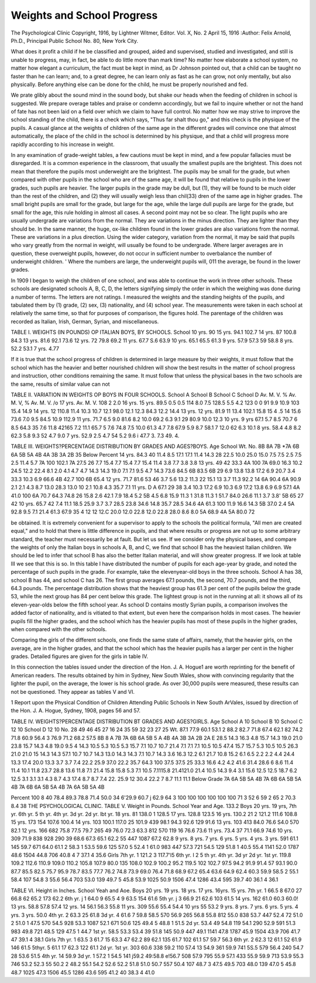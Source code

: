 Weights and School Progress
=============================

The Psychological Clinic
Copyright, 1916, by Lightner Witmer, Editor.
Vol. X, No. 2
April 15, 1916
:Author: Felix Arnold, Ph.D.,
Principal Public School No. 80, New York City.

What does it profit a child if he be classified and grouped, aided
and supervised, studied and investigated, and still is unable to progress, may, in fact, be able to do little more than mark time? No
matter how elaborate a school system, no matter how elegant a
curriculum, the fact must be kept in mind, as Dr Johnson pointed
out, that a child can be taught no faster than he can learn; and, to a
great degree, he can learn only as fast as he can grow, not only
mentally, but also physically. Before anything else can be done for
the child, he must be properly nourished and fed.

We prate glibly about the sound mind in the sound body, but
shake our heads when the feeding of children in school is suggested.
We prepare overage tables and praise or condemn accordingly, but
we fail to inquire whether or not the hand of fate has not been laid
on a field over which we claim to have full control. No matter how
we may strive to improve the school standing of the child, there is a
check which says, "Thus far shalt thou go," and this check is the
physique of the pupils. A casual glance at the weights of children
of the same age in the different grades will convince one that almost
automatically, the place of the child in the school is determined by
his physique, and that a child will progress more rapidly according
to his increase in weight.

In any examination of grade-weight tables, a few cautions must
be kept in mind, and a few popular fallacies must be disregarded.
It is a common experience in the classroom, that usually the smallest
pupils are the brightest. This does not mean that therefore the pupils
most underweight are the brightest. The pupils may be small for
the grade, but when compared with other pupils in the school who
are of the same age, it will be found that relative to pupils in the
lower grades, such pupils are heavier. The larger pupils in the grade
may be dull, but (1), they will be found to be much older than the
rest of the children, and (2) they will usually weigh less than chil(33)
dren of the same age in higher grades. The small bright pupils are
small for the grade, but large for the age, while the large dull pupils
are large for the grade, but small for the age, this rule holding in
almost all cases. A second point may not be so clear. The light
pupils who are usually undergrade are variations from the normal.
They are variations in the minus direction. They are lighter than
they should be. In the same manner, the huge, ox-like children
found in the lower grades are also variations from the normal. These
are variations in a plus direction. Using the wider category, variation from the normal, it may be said that pupils who vary greatly
from the normal in weight, will usually be found to be undergrade.
Where larger averages are in question, these overweight pupils,
however, do not occur in sufficient number to overbalance the number of underweight children. ' Where the numbers are large, the
underweight pupils will, 011 the average, be found in the lower
grades.

In 1909 I began to weigh the children of one school, and was
able to continue the work in three other schools. These schools are
designated schools A, B, C, D, the letters signifying simply the order
in which the weighing was done during a number of terms. The
letters are not ratings. I measured the weights and the standing
heights of the pupils, and tabulated them by (1) grade, (2) sex,
(3) nationality, and (4) school year. The measurements were taken
in each school at relatively the same time, so that for purposes of
comparison, the figures hold. The parentage of the children was
recorded as Italian, Irish, German, Syrian, and miscellaneous.

TABLE I.
WEIGHTS (IN POUNDS) OP ITALIAN BOYS, BY SCHOOLS.
School
10 yrs.
90
15 yrs.
94.1
102.7
14 yrs.
87
100.8
84.3
13 yrs.
81.6
92.1
73.6
12 yrs.
72
79.8
69.2
11 yrs.
67.7
S.6
63.9
10 yrs.
65.1
65.5
61.3
9 yrs.
57.9
57.3
59 58.8
8 yrs.
52.2
53.1
7 yrs.
4.77

If it is true that the school progress of children is determined in
large measure by their weights, it must follow that the school which
has the heavier and better nourished children will show the best
results in the matter of school progress and instruction, other conditions remaining the same. It must follow that unless the physical
bases in the two schools are the same, results of similar value can not

TABLE II.
VARIATION IN WEIGHTS OP BOYS IN FOUR SCHOOLS.
School
A
School
B
School
C
School
D
Av.
M. V.
%
Av.
M. V,
%
Av.
M. V.
/o
17 yrs.
Av.
M. V.
108
2
2.0
16 yrs. 15 yrs.
89.5
0.5
0.5
114
8.0
7.5
128.5
5.5
4.2
123
0
0
91
9.9
10.9
103
15.4
14.9
14 yrs.
12 110.8
11.4
10.3
10.7
12.1
98.0
12.1
12.3
84.3
12.2
14.4
13 yrs.
12 yrs.
81.9
11
13.4
102.1
15.8
15 4
.5
14
15.6
73.6
7.0
9.5
84.5
10.9
112.9
11 yrs.
71.7
6.5
9.0
81.6
8.2
10.0
69.2
6.3
9.1
29 80.9
10.0
12.3
10 yrs. 9 yrs
67.1
5.7
8.5
70.7
6
8.5
64.3 35
7.6
11.8
42165
7.2
11.1
65.7
5
7.6
74.8
7.5
10.0
61.3
4.7
7.8
67.9
5.9
8.7
58.1
7
12.0
62
6.3
10.1
8 yrs.
58.4
4.8
8.2
62.3
5.8
9.3
52
4.7
9.0
7 yrs.
52.9
2.5
4.7
54
5.2
9.6
i 47.7
3.
7.3
49.
4.

TABLE III.
WEIGHTS?PERCENTAGE DISTRIBUTION BY GRADES AND AGES?BOYS.
Age
School
Wt.
No.
8B
8A
7B
*7A
6B
6A
5B
5A
4B
4A
3B
3A
2B
35
Below
Percent
14 yrs.
84.3
40
11.4
8.5
17.1
17.1
11.4
14.3
28
22.5
10.0
25.0
15.0
7.5
7.5
2.5
7.5
2.5
11.4
5.7
7A
100
102.1
7A
27.5
26
7.7
15.4
7.7
15.4
7.7
15.4
11.4
3.8
7.7
3.8
3.8
13 yrs.
49
42
33.3
4A
100
7A
69.0
16.3
10.2
24.5
12.2
22.4
8.1
2.0
4.1
4.7
4.7
14.3
14.3
19.0
7.1
7.1
9.5
4.7
14.3
73.6
84.5
6B
83.5
6B
29
6.9
13.8
13.8
17.2
6.9
20.7
3.4
33.3 10.3
6.9
66.6
4B
42.7 100
6B
65.4
12 yrs.
71.7
81.6
53
46
3.7
5.6
13.2
11.3
22
15.1
13
3.7
11.3
92.2
14
6A
90.4
6A
90.9
2.1
2.1
4.3
8.7
13.0
28.3
13.0
10
2.1
10.8
4.3 35.7
7.1
11 yrs.
D A
67.1
29
38
3.4
10.3
17.2
6.9
10.3
6.9
17.2
13.8
6.9
6.9
57.1
4A
41.0 100
6A
70.7
64.3
74.8
26
15.8
2.6
42.1
7.9
18.4
5.2
5B
4.5
6.8
15.9
11.3
1
31.8
11.3
1
51.7 84.0
26.6 11.1
3.7
3.8'
5B
65
27
42
10 yrs.
65.7
42
7.4
11.1
18.5
25.9
3.7
3.7 28.5 23.8
34.6 14.8 35.7 28.5
34.6
4A
61.3 100
11.9 16.6
14.3
5B
37.0
2.4
5A
92.8
9.5
7.1 21.4
61.3 67.9
35
4
12
12
12.C
20.0 12.0
22.8 12.0
22.8 28.0
8.6 8.0
5A
68.9
4A 5A
80.0 72

be obtained. It is extremely convenient for a supervisor to apply
to the schools the political formula, "All men are created equal,"
and to hold that there is little difference in pupils, and that where
results or progress are not up to some arbitrary standard, the teacher
must necessarily be at fault. But let us see. If we consider only
the physical bases, and compare the weights of only the Italian boys
in schools A, B, and C, we find that school B has the heaviest Italian
children. We should be led to infer that school B has also the better
Italian material, and will show greater progress. If we look at
table III we see that this is so. In this table I have distributed the
number of pupils for each age-year by grade, and noted the percentage of such pupils in the grade. For example, take the elevenyear-old boys in the three schools. School A has 38, school B has
44, and school C has 26. The first group averages 67.1 pounds,
the second, 70.7 pounds, and the third, 64.3 pounds. The percentage
distribution shows that the heaviest group has 61.3 per cent of
the pupils below the grade 53, while the next group has 84 per cent
below this grade. The lightest group is not in the running at all:
it shows all of its eleven-year-olds below the fifth school year. As
school D contains mostly Syrian pupils, a comparison involves the
added factor of nationality, and is vitiated to that extent, but even
here the comparison holds in most cases. The heavier pupils fill the
higher grades, and the school which has the heavier pupils has most
of these pupils in the higher grades, when compared with the other
schools.

Comparing the girls of the different schools, one finds the
same state of affairs, namely, that the heavier girls, on the average,
are in the higher grades, and that the school which has the heavier
pupils has a larger per cent in the higher grades. Detailed figures
are given for the girls in table IV.

In this connection the tables issued under the direction of the
Hon. J. A. Hogue1 are worth reprinting for the benefit of American
readers. The results obtained by him in Sydney, New South
Wales, show with convincing regularity that the lighter the pupil,
on the average, the lower is his school grade. As over 30,000
pupils were measured, these results can not be questioned. They
appear as tables V and VI.

1 Report upon the Physical Condition of Children Attending Public Schools in New South
ArVales, issued by direction of the Hon. J. A. Hogue, Sydney, 1908, pages 56 and 57.

TABLE IV.
WEIGHTS?PERCENTAGE DISTRIBUTION BT GRADES AND AGES?GIRLS.
Age
School A
10
School B
10
School C
12
10
School D
12
10
No.
28
49
46
45
27
16
24
35
59
32
23
27
25
Wt.
87.1
77.9
60.1
53.1
2 88.2
82.7 71.8 67.4 62.1
82
74.2 71.8
60.9
56.4
3 76.9
71.2 68.2 57.5
8B
8 A
7B
7A
6B
6A
5B
5 A
4B
4A
3B
3A
2B
2A
E
28.5
14.3 16.3
4.8
15.7 14.3
19.0 21.0
23.8 15.7 14.3
4.8
19.0
9.5
4
14.3
10.5
5.3
10.5
5.3
15.7
7.1
10.7
10.7
21.4
7.1
7.1
7.1
10.5
10.5
47.4
15.7
15.7
5.3
10.5
10.5
26.3
21.0
21.0
15
14.3
14.3
57.1
10.7
10.7 14.3 13.0
14.3 14.3
7.1
10.7
14.3
3.6
16.3
12.2
6.1
21.7
10.8
15.2
6.1
6.5
2.2
2.2
4.4
24.4
13.3
17.4
20.0
13.3
3.7
3.7
7.4
22.2
25.9
37.0
22.2
35.7
64.3
100
37.5
37.5
25
33.3
16.6
4.2
4.2
41.6
31.4
28.6
6
8.6
11.4
11.4
10.1
11.8
23.7
28.8
13.6
11.8
7.1
21.4
15.8
15.8
5.3
7.1 10.5
7.1115.8
21.4121.0
21.4 10.5
14.3
9.4
3.1
15.6
12.5
12.5
18.7
6.2
12.5
3.1
3.1
3.1
4.3
8.7
4.3
17.4
8.7
8.7
7.4
22.
25.9 12
30.4 22.2
7
8.7
11.1
11.1
Below
Grade
7A
6A
5B
5A
4B
7A
6B
6A
5B
5A
4B
7A
6B 6A
5B
5A
4B
7A
6A
5B
5A
4B

Percent 100 8 40 78.4 89.3 78.8 71.4 50.0 34 6'29.9
60.7 j 62.9 64 3
100
100 100
100
100
100 71 3 52 6 59 2 65 2
70.3 8.4
38 THE PSYCHOLOGICAL CLINIC.
TABLE V.
Weight in Pounds. School Year and Age.
133.2
Boys 20 yrs. 19 yrs,
7th yr.
6th yr.
5 th yr.
4th yr.
3d yr.
2d yr.
lbt yr.
18 yrs.
81 138.0
1 128.5
17 yrs.
128.8
123.5
16 yrs.
130.2 21
2
121.2
111.6
108.8
15 yrs.
173
154
107.6
100.4
14 yrs.
103 100.1
117.0 25
101.9
439
98.1
94.3
92.6
129
91.6
13 yrs.
103
413
84.0
76.6
S4.0
570
82.1
12 yrs.
166
682
75.8
77.5
79.7
265
49
76.0
72.3
63.3
812
570
119
16
76.6
73.6
11 yrs.
73.4
37
71.1
66.9
74.6
10 yrs.
309 71.9
838
928
290
39
68.6
67.3
65.1
62.2
55
447
1087
67.2
62.8
9 yrs. 8 yrs. 7 yrs. 6 yrs. 5 yrs. 4 yrs. 3 yrs.
591 61.1
145
59.7
671
64.0
61.1 2 58.3 1 53.5
59.6 125 57.0 5 52.4 1 61.0
983
447
57.3 721 54.5 129 51.8 1 40.5
55.4 1141 52.0 1787 48.6 1504 44.8 706 40.8 4 7 37.1 4 35.6
Girls
7th yr. 1 121.2 3 117.7'l5
6th yr. I 2
5 th yr.
4th yr.
3d yr
2d yr.
1st yr.
119.8
109.2
112.6
110.9
109.0
110.2
105.8
107.9
80.0
135
108.0
102.9
100.2
95.2
119.5
102
102.7
97.5
94.2
91.9
91.4
57
93.1
90.0
87.7
85.5
82.5
75.7
95.9
78.7
83.5
77.7
76.2
74.8
73.9
69.0
76.4
71.8
68.9
67.2
65.4
63.6
64.9
62.4
60.3
59.9
58.5 2 55.1
58.4 107 54.8 3 55.6
56.4 703 53.0 139 49.7 5 45.8
53.9 1025 50.9 1506 47.4 1286 43.4 595 39.7 40 36.1 4 36.1

TABLE VI.
Height in Inches. School Yeah and Aoe.
Boys 20 yrs. 19 yrs. 18 yrs. 17 yrs. 16yrs. 15 yrs.
7th yr. 1 66.5 8 67.0 27 66.8 62 65.2 173 62.2
6th yr. j 1 64.0 9 65.5 4 9 63.5 154 61.6
5th yr. j 3 66.9 21 62.6 103 61.5
14 yrs.
162
61.0
60.3
60.0!
13 yrs.
58.8
57.8
57.4
12 yrs.
14
56.1
56.3
55.8
11 yrs.
309
55.6
55.4
54.4
10 yrs
55
53.2
9 yrs. 8 yrs. 7 yrs. 6 yrs. 5 yrs. 4 yrs. 3 yrs.
50.0
4th yr. 2 63.3 25 61.8
3d yr. 4 61.6 7 59.8
58.5 570
56.9 265
56.8
55.8
812
55.0
838
53.7
447
52.4 72
51.0 2 51.0 1 47.5
570
54.5
928
53.3
1087
52.1
671
50.6 125 49.4 5 48.8 1 51.5
2d yr.
53.4
49
54.8
119
54.1
290
52.9
591
51.3
983
49.8 721 48.5 129 47.5 1 44.7
1st yr.
58.5
53.3
53.4
39
51.8
145
50.9
447
49.1 1141 47.8 1787 45.9 1504 43.9 706 41.7 47 39.1 4 38.1
Girls
7th yr. 1 63.5 3 61.7 15 63.3 47 62.2 89 62.1 135 61.7
102 61.1
57
59.7
56.3
6th yr. 2 62.3 12 61.1 52 61.9 146 61.5
5thyr. 5 61.1 17 62.3 122 61.1
2d yr.
1st yr.
303
60.6
338
59.2
110
57.4
13
54.9
361
59.9
741
5S.5
579
56.4
240
54.7
28
53.6
51.5
4th yr. 14 59.9
3d yr. 1 57.2 1 54.5
141 j59.2
49:58.8
e!56.7
508
57.9
795 55.9
57.1
433
55.9
59.9
713
53.9
55.3
746
53.2
52.3
55
50.2 2 48.2
55.1
54.2
52.6
52.2
51.8
51.0
50.7
557
50.4 107 48.7 3 47.5
49.5 703 48.0 139 47.0 5 45.8
48.7 1025 47.3 1506 45.5 1286 43.6 595 41.2 40 38.3 4 41.0
